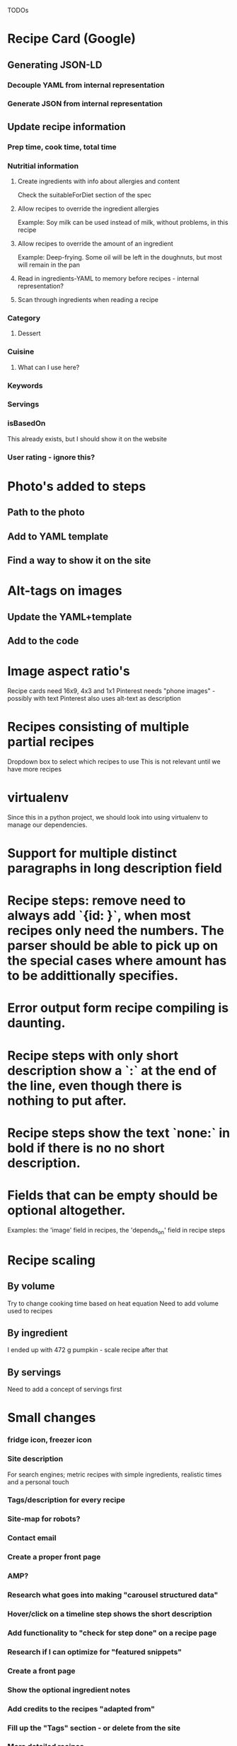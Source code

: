 TODOs

* Recipe Card (Google)
** Generating JSON-LD
*** Decouple YAML from internal representation
*** Generate JSON from internal representation
** Update recipe information
*** Prep time, cook time, total time
*** Nutritial information
**** Create ingredients with info about allergies and content
Check the suitableForDiet section of the spec
**** Allow recipes to override the ingredient allergies
Example: Soy milk can be used instead of milk, without problems, in this recipe
**** Allow recipes to override the amount of an ingredient
Example: Deep-frying. Some oil will be left in the doughnuts, but most will remain in the pan
**** Read in ingredients-YAML to memory before recipes - internal representation?
**** Scan through ingredients when reading a recipe
*** Category
**** Dessert
*** Cuisine
**** What can I use here?
*** Keywords
*** Servings
*** isBasedOn
This already exists, but I should show it on the website
*** User rating - ignore this?
* Photo's added to steps
** Path to the photo
** Add to YAML template
** Find a way to show it on the site
* Alt-tags on images
** Update the YAML+template
** Add to the code
* Image aspect ratio's
Recipe cards need 16x9, 4x3 and 1x1
Pinterest needs "phone images" - possibly with text
Pinterest also uses alt-text as description
* Recipes consisting of multiple partial recipes
Dropdown box to select which recipes to use
This is not relevant until we have more recipes
* virtualenv
Since this in a python project, we should look into using virtualenv to manage our dependencies.

* Support for multiple distinct paragraphs in long description field

* Recipe steps: remove need to always add `{id: }`, when most recipes only need the numbers. The parser should be able to pick up on the special cases where amount has to be addittionally specifies.

* Error output form recipe compiling is daunting.

* Recipe steps with only short description show a `:` at the end of the line, even though there is nothing to put after.

* Recipe steps show the text `none:` in bold if there is no no short description.

* Fields that can be empty should be optional altogether.
Examples: the 'image' field in recipes, the 'depends_on' field in recipe steps

* Recipe scaling
** By volume
Try to change cooking time based on heat equation
Need to add volume used to recipes
** By ingredient
I ended up with 472 g pumpkin - scale recipe after that
** By servings
Need to add a concept of servings first
* Small changes
*** fridge icon, freezer icon
*** Site description
For search engines; metric recipes with simple ingredients, realistic times and a personal touch
*** Tags/description for every recipe
*** Site-map for robots?
*** Contact email
*** Create a proper front page
*** AMP?
*** Research what goes into making "carousel structured data"
*** Hover/click on a timeline step shows the short description
*** Add functionality to "check for step done" on a recipe page
*** Research if I can optimize for "featured snippets"
*** Create a front page
*** Show the optional ingredient notes

*** Add credits to the recipes "adapted from"
*** Fill up the "Tags" section - or delete from the site
*** More detailed recipes
*** Step numbers in alt-text/description
*** Update the text on the About-page
